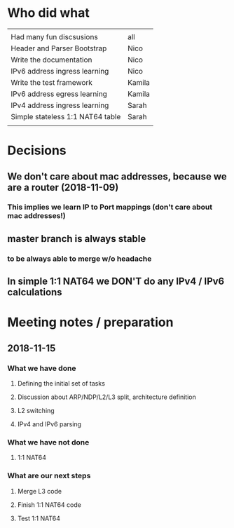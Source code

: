 * Who did what
|                                  |        |
| Had many fun discsusions         | all    |
| Header and Parser Bootstrap      | Nico   |
| Write the documentation          | Nico   |
| IPv6 address ingress learning    | Nico   |
| Write the test framework         | Kamila |
| IPv6 address egress learning     | Kamila |
| IPv4 address ingress learning    | Sarah  |
| Simple stateless 1:1 NAT64 table | Sarah  |
|                                  |        |
* Decisions
** We don't care about mac addresses, because we are a router (2018-11-09)
*** This implies we learn IP to Port mappings (don't care about mac addresses!)
** master branch is always stable
*** to be always able to merge w/o headache
** In simple 1:1 NAT64 we DON'T do any IPv4 / IPv6 calculations
* Meeting notes / preparation
** 2018-11-15
*** What we have done
**** Defining the initial set of tasks
**** Discussion about ARP/NDP/L2/L3 split, architecture definition
**** L2 switching
**** IPv4 and IPv6 parsing
*** What we have not done
**** 1:1 NAT64
*** What are our next steps
**** Merge L3 code
**** Finish 1:1 NAT64 code
**** Test 1:1 NAT64
